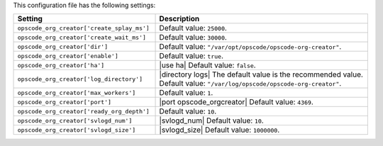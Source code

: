 .. The contents of this file are included in multiple topics.
.. This file should not be changed in a way that hinders its ability to appear in multiple documentation sets.

This configuration file has the following settings:

.. list-table::
   :widths: 200 300
   :header-rows: 1

   * - Setting
     - Description
   * - ``opscode_org_creator['create_splay_ms']``
     - Default value: ``25000``.
   * - ``opscode_org_creator['create_wait_ms']``
     - Default value: ``30000``.
   * - ``opscode_org_creator['dir']``
     - Default value: ``"/var/opt/opscode/opscode-org-creator"``.
   * - ``opscode_org_creator['enable']``
     - Default value: ``true``.
   * - ``opscode_org_creator['ha']``
     - |use ha| Default value: ``false``.
   * - ``opscode_org_creator['log_directory']``
     - |directory logs| The default value is the recommended value. Default value: ``"/var/log/opscode/opscode-org-creator"``.
   * - ``opscode_org_creator['max_workers']``
     - Default value: ``1``.
   * - ``opscode_org_creator['port']``
     - |port opscode_orgcreator| Default value: ``4369``.
   * - ``opscode_org_creator['ready_org_depth']``
     - Default value: ``10``.
   * - ``opscode_org_creator['svlogd_num']``
     - |svlogd_num| Default value: ``10``.
   * - ``opscode_org_creator['svlogd_size']``
     - |svlogd_size| Default value: ``1000000``.
